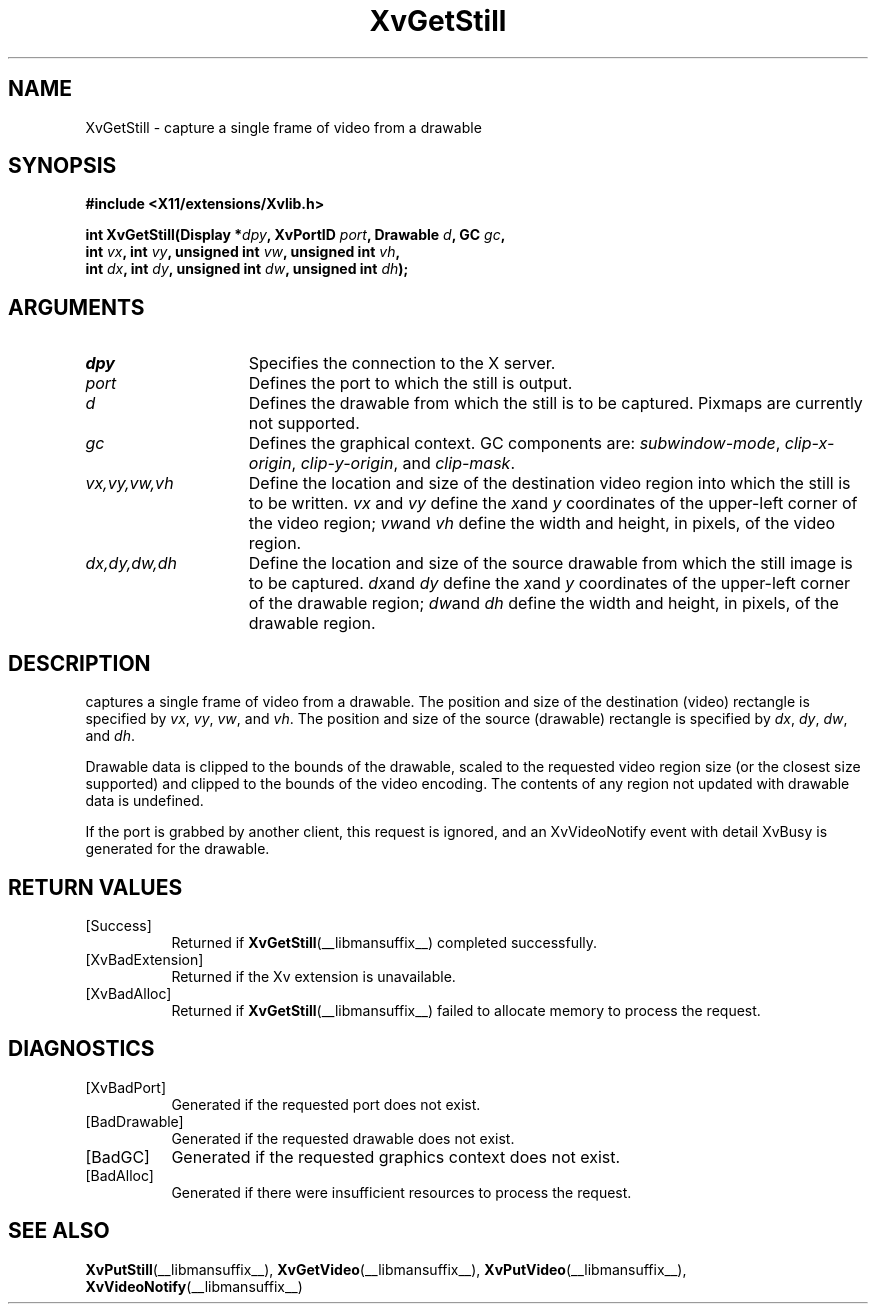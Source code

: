 .TH XvGetStill __libmansuffix__  __vendorversion__ "libXv Functions"
.SH NAME
XvGetStill \- capture a single frame of video from a drawable
.\"
.SH SYNOPSIS
.B #include <X11/extensions/Xvlib.h>
.sp
.nf
.BI "int XvGetStill(Display *" dpy ", XvPortID " port ", Drawable " d ", GC " gc ","
.BI "               int " vx ", int " vy ", unsigned int " vw ", unsigned int " vh ","
.BI "               int " dx ", int " dy ", unsigned int " dw ", unsigned int " dh ");"
.fi
.SH ARGUMENTS
.\"
.IP \fIdpy\fR 15
Specifies the connection to the X server.
.IP \fIport\fR 15
Defines the port to which the still is output.
.IP \fId\fR 15
Defines the drawable from which the still is to be captured.
Pixmaps are currently not supported.
.IP \fIgc\fR 15
Defines the graphical context.  GC components are:
.IR subwindow-mode ,
.IR clip-x-origin ,
.IR clip-y-origin ,
and
.IR clip-mask .
.IP \fIvx,vy,vw,vh\fR 15
Define the location and size of the destination video region
into which the still is to be written.  \fIvx\fP and \fIvy\fP define the
.IR x and
.I y
coordinates of the upper-left corner of the video region;
.IR vw and
.I vh
define the width and height, in pixels, of the video region.
.IP \fIdx,dy,dw,dh\fR 15
Define the location and size of the source drawable from which the
still image is to be captured.
.IR dx and
.I dy
define the
.IR x and
.I y
coordinates of the upper-left corner of the drawable region;
.IR dw and
.I dh
define the width and height, in pixels, of the drawable region.
.\"
.SH DESCRIPTION
.\"
.PN XvGetStill
captures a single frame of video from a drawable.  The
position and size of the destination (video) rectangle is specified by 
.IR vx ,
.IR vy ,
.IR vw ,
and
.IR vh .
The position and size of the source (drawable) rectangle is specified by 
.IR dx ,
.IR dy ,
.IR dw ,
and
.IR dh .
.PP
Drawable data is clipped to the bounds of the drawable, scaled to the
requested video region size (or the closest size supported) and
clipped to the bounds of the video encoding.  The contents of any region
not updated with drawable data is undefined.
.PP
.\" If the still is successfully captured an XvVideoNotify event with
.\" detail XvStill is generated for the drawable.
.\" [mhs]: Not in this universe
If the port is grabbed
by another client, this request is ignored, and an XvVideoNotify event
with detail XvBusy is generated for the drawable.
.SH RETURN VALUES
.IP [Success] 8
Returned if
.BR XvGetStill (__libmansuffix__)
completed successfully.
.IP [XvBadExtension] 8
Returned if the Xv extension is unavailable.
.IP [XvBadAlloc] 8
Returned if
.BR XvGetStill (__libmansuffix__)
failed to allocate memory to process the request.
.SH DIAGNOSTICS
.IP [XvBadPort] 8
Generated if the requested port does not exist.
.IP [BadDrawable] 8
Generated if the requested drawable does not exist.
.IP [BadGC] 8
Generated if the requested graphics context does not exist.
.IP [BadAlloc] 8
Generated if there were insufficient resources to process the request.
.\"
.SH SEE ALSO
.\"
.BR XvPutStill (__libmansuffix__),
.BR XvGetVideo (__libmansuffix__),
.BR XvPutVideo (__libmansuffix__),
.BR XvVideoNotify (__libmansuffix__)

